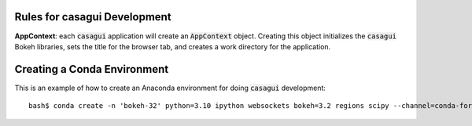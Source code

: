 
Rules for casagui Development
=============================

**AppContext**: each :code:`casagui` application will create an :code:`AppContext` object. Creating this object initializes the :code:`casagui` Bokeh libraries, sets the title for the browser tab, and creates a work directory for the application.

Creating a Conda Environment
============================

This is an example of how to create an Anaconda environment for doing :code:`casagui` development::

  bash$ conda create -n 'bokeh-32' python=3.10 ipython websockets bokeh=3.2 regions scipy --channel=conda-forge
